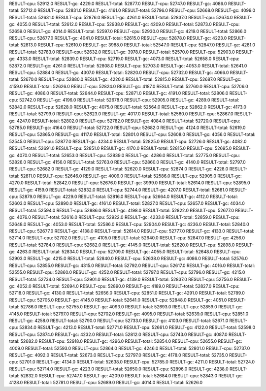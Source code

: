 RESULT-cpu: 52912.0
RESULT-gc: 4229.0
RESULT-total: 52877.0
RESULT-cpu: 52747.0
RESULT-gc: 4086.0
RESULT-total: 52712.0
RESULT-cpu: 52831.0
RESULT-gc: 4161.0
RESULT-total: 52796.0
RESULT-cpu: 52668.0
RESULT-gc: 4099.0
RESULT-total: 52631.0
RESULT-cpu: 52876.0
RESULT-gc: 4261.0
RESULT-total: 52837.0
RESULT-cpu: 52674.0
RESULT-gc: 4055.0
RESULT-total: 52612.0
RESULT-cpu: 52938.0
RESULT-gc: 4209.0
RESULT-total: 52873.0
RESULT-cpu: 52659.0
RESULT-gc: 4014.0
RESULT-total: 52597.0
RESULT-cpu: 52930.0
RESULT-gc: 4219.0
RESULT-total: 52866.0
RESULT-cpu: 52677.0
RESULT-gc: 4041.0
RESULT-total: 52615.0
RESULT-cpu: 52878.0
RESULT-gc: 4223.0
RESULT-total: 52813.0
RESULT-cpu: 52610.0
RESULT-gc: 3988.0
RESULT-total: 52547.0
RESULT-cpu: 52847.0
RESULT-gc: 4281.0
RESULT-total: 52783.0
RESULT-cpu: 52632.0
RESULT-gc: 3978.0
RESULT-total: 52570.0
RESULT-cpu: 52903.0
RESULT-gc: 4333.0
RESULT-total: 52839.0
RESULT-cpu: 52719.0
RESULT-gc: 4073.0
RESULT-total: 52658.0
RESULT-cpu: 52872.0
RESULT-gc: 4261.0
RESULT-total: 52808.0
RESULT-cpu: 52703.0
RESULT-gc: 4053.0
RESULT-total: 52641.0
RESULT-cpu: 52884.0
RESULT-gc: 4307.0
RESULT-total: 52820.0
RESULT-cpu: 52732.0
RESULT-gc: 4066.0
RESULT-total: 52670.0
RESULT-cpu: 52880.0
RESULT-gc: 4220.0
RESULT-total: 52815.0
RESULT-cpu: 52687.0
RESULT-gc: 4159.0
RESULT-total: 52626.0
RESULT-cpu: 52824.0
RESULT-gc: 4187.0
RESULT-total: 52760.0
RESULT-cpu: 52706.0
RESULT-gc: 4086.0
RESULT-total: 52644.0
RESULT-cpu: 52871.0
RESULT-gc: 4191.0
RESULT-total: 52806.0
RESULT-cpu: 52742.0
RESULT-gc: 4196.0
RESULT-total: 52678.0
RESULT-cpu: 52905.0
RESULT-gc: 4289.0
RESULT-total: 52842.0
RESULT-cpu: 52628.0
RESULT-gc: 4075.0
RESULT-total: 52564.0
RESULT-cpu: 52862.0
RESULT-gc: 4173.0
RESULT-total: 52799.0
RESULT-cpu: 52623.0
RESULT-gc: 4017.0
RESULT-total: 52560.0
RESULT-cpu: 52867.0
RESULT-gc: 4247.0
RESULT-total: 52802.0
RESULT-cpu: 52782.0
RESULT-gc: 4084.0
RESULT-total: 52720.0
RESULT-cpu: 52785.0
RESULT-gc: 4164.0
RESULT-total: 52722.0
RESULT-cpu: 52682.0
RESULT-gc: 4124.0
RESULT-total: 52619.0
RESULT-cpu: 52865.0
RESULT-gc: 4117.0
RESULT-total: 52801.0
RESULT-cpu: 52608.0
RESULT-gc: 4056.0
RESULT-total: 52545.0
RESULT-cpu: 52877.0
RESULT-gc: 4234.0
RESULT-total: 52825.0
RESULT-cpu: 52726.0
RESULT-gc: 4082.0
RESULT-total: 52691.0
RESULT-cpu: 52851.0
RESULT-gc: 4170.0
RESULT-total: 52815.0
RESULT-cpu: 52695.0
RESULT-gc: 4070.0
RESULT-total: 52653.0
RESULT-cpu: 52839.0
RESULT-gc: 4286.0
RESULT-total: 52775.0
RESULT-cpu: 52826.0
RESULT-gc: 4156.0
RESULT-total: 52763.0
RESULT-cpu: 52860.0
RESULT-gc: 4140.0
RESULT-total: 52797.0
RESULT-cpu: 52682.0
RESULT-gc: 4129.0
RESULT-total: 52620.0
RESULT-cpu: 52874.0
RESULT-gc: 4228.0
RESULT-total: 52811.0
RESULT-cpu: 52646.0
RESULT-gc: 4009.0
RESULT-total: 52586.0
RESULT-cpu: 52905.0
RESULT-gc: 4270.0
RESULT-total: 52842.0
RESULT-cpu: 52676.0
RESULT-gc: 3999.0
RESULT-total: 52614.0
RESULT-cpu: 52895.0
RESULT-gc: 4159.0
RESULT-total: 52832.0
RESULT-cpu: 52744.0
RESULT-gc: 4207.0
RESULT-total: 52681.0
RESULT-cpu: 52879.0
RESULT-gc: 4229.0
RESULT-total: 52816.0
RESULT-cpu: 52664.0
RESULT-gc: 4112.0
RESULT-total: 52603.0
RESULT-cpu: 52890.0
RESULT-gc: 4161.0
RESULT-total: 52827.0
RESULT-cpu: 52657.0
RESULT-gc: 4034.0
RESULT-total: 52594.0
RESULT-cpu: 52886.0
RESULT-gc: 4198.0
RESULT-total: 52822.0
RESULT-cpu: 52677.0
RESULT-gc: 4076.0
RESULT-total: 52616.0
RESULT-cpu: 52922.0
RESULT-gc: 4233.0
RESULT-total: 52859.0
RESULT-cpu: 52648.0
RESULT-gc: 4053.0
RESULT-total: 52586.0
RESULT-cpu: 52904.0
RESULT-gc: 4236.0
RESULT-total: 52840.0
RESULT-cpu: 52677.0
RESULT-gc: 4138.0
RESULT-total: 52614.0
RESULT-cpu: 52777.0
RESULT-gc: 4133.0
RESULT-total: 52714.0
RESULT-cpu: 52702.0
RESULT-gc: 4105.0
RESULT-total: 52640.0
RESULT-cpu: 52847.0
RESULT-gc: 4256.0
RESULT-total: 52784.0
RESULT-cpu: 52682.0
RESULT-gc: 4145.0
RESULT-total: 52620.0
RESULT-cpu: 52898.0
RESULT-gc: 4263.0
RESULT-total: 52834.0
RESULT-cpu: 52709.0
RESULT-gc: 4055.0
RESULT-total: 52648.0
RESULT-cpu: 52903.0
RESULT-gc: 4215.0
RESULT-total: 52840.0
RESULT-cpu: 52638.0
RESULT-gc: 4086.0
RESULT-total: 52576.0
RESULT-cpu: 52855.0
RESULT-gc: 4315.0
RESULT-total: 52792.0
RESULT-cpu: 52617.0
RESULT-gc: 4016.0
RESULT-total: 52555.0
RESULT-cpu: 52860.0
RESULT-gc: 4252.0
RESULT-total: 52797.0
RESULT-cpu: 52796.0
RESULT-gc: 4215.0
RESULT-total: 52734.0
RESULT-cpu: 52901.0
RESULT-gc: 4139.0
RESULT-total: 52837.0
RESULT-cpu: 52756.0
RESULT-gc: 4052.0
RESULT-total: 52694.0
RESULT-cpu: 52890.0
RESULT-gc: 4189.0
RESULT-total: 52827.0
RESULT-cpu: 52718.0
RESULT-gc: 4130.0
RESULT-total: 52656.0
RESULT-cpu: 52851.0
RESULT-gc: 4291.0
RESULT-total: 52789.0
RESULT-cpu: 52705.0
RESULT-gc: 4145.0
RESULT-total: 52641.0
RESULT-cpu: 52848.0
RESULT-gc: 4051.0
RESULT-total: 52786.0
RESULT-cpu: 52755.0
RESULT-gc: 4093.0
RESULT-total: 52693.0
RESULT-cpu: 52859.0
RESULT-gc: 4145.0
RESULT-total: 52797.0
RESULT-cpu: 52702.0
RESULT-gc: 4095.0
RESULT-total: 52639.0
RESULT-cpu: 52851.0
RESULT-gc: 4258.0
RESULT-total: 52790.0
RESULT-cpu: 52733.0
RESULT-gc: 4103.0
RESULT-total: 52671.0
RESULT-cpu: 52834.0
RESULT-gc: 4213.0
RESULT-total: 52771.0
RESULT-cpu: 52661.0
RESULT-gc: 4122.0
RESULT-total: 52598.0
RESULT-cpu: 52874.0
RESULT-gc: 4232.0
RESULT-total: 52812.0
RESULT-cpu: 52743.0
RESULT-gc: 4087.0
RESULT-total: 52682.0
RESULT-cpu: 52918.0
RESULT-gc: 4296.0
RESULT-total: 52854.0
RESULT-cpu: 52655.0
RESULT-gc: 4009.0
RESULT-total: 52593.0
RESULT-cpu: 52864.0
RESULT-gc: 4246.0
RESULT-total: 52801.0
RESULT-cpu: 52737.0
RESULT-gc: 4092.0
RESULT-total: 52673.0
RESULT-cpu: 52797.0
RESULT-gc: 4178.0
RESULT-total: 52735.0
RESULT-cpu: 52701.0
RESULT-gc: 4134.0
RESULT-total: 52638.0
RESULT-cpu: 52785.0
RESULT-gc: 4211.0
RESULT-total: 52724.0
RESULT-cpu: 52714.0
RESULT-gc: 4223.0
RESULT-total: 52650.0
RESULT-cpu: 52896.0
RESULT-gc: 4238.0
RESULT-total: 52832.0
RESULT-cpu: 52747.0
RESULT-gc: 4209.0
RESULT-total: 52684.0
RESULT-cpu: 52843.0
RESULT-gc: 4128.0
RESULT-total: 52781.0
RESULT-cpu: 52689.0
RESULT-gc: 4014.0
RESULT-total: 52626.0
